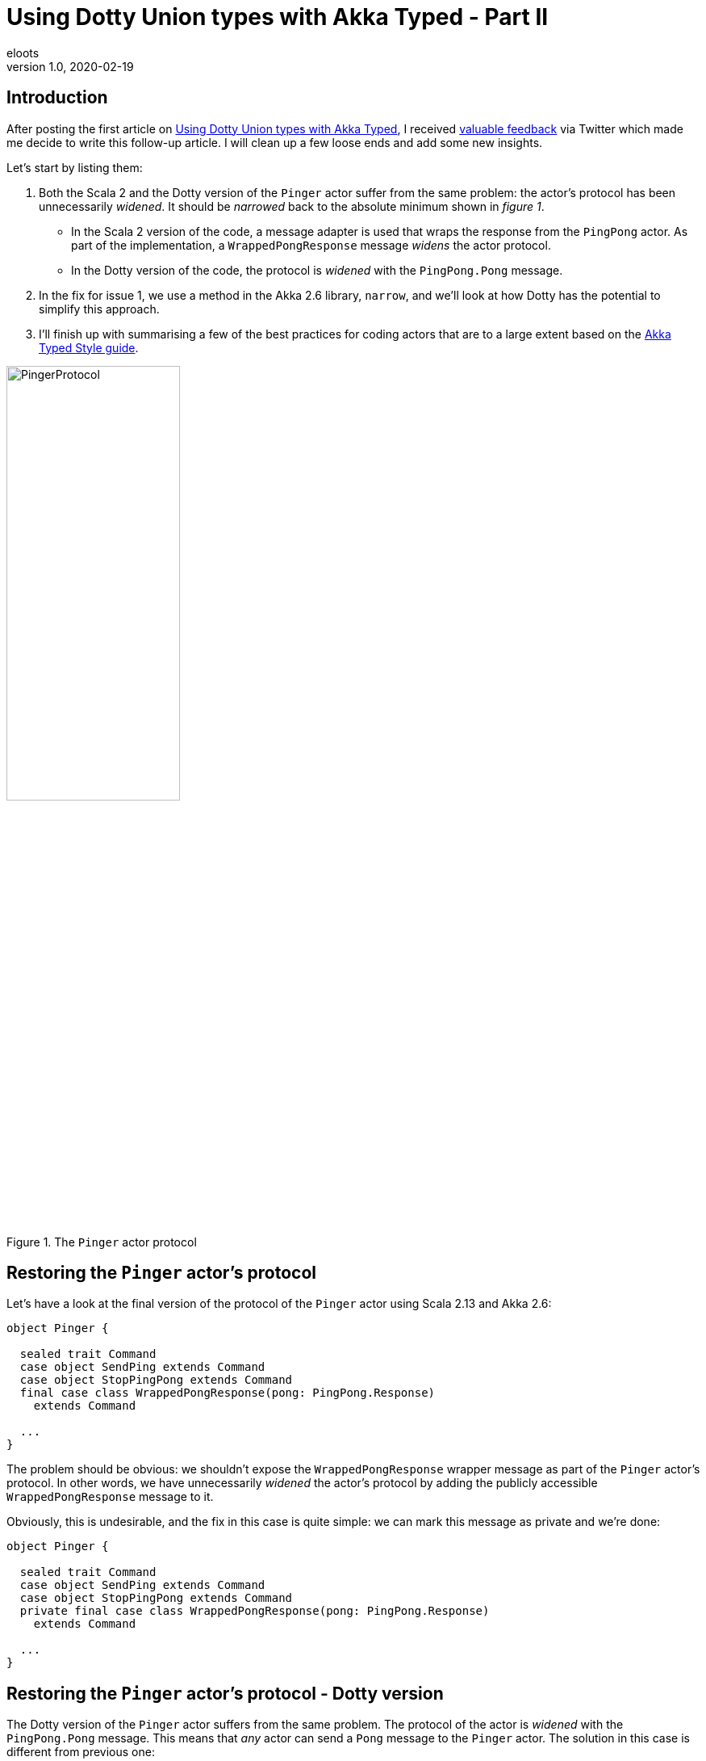 = Using Dotty Union types with Akka Typed - Part II
eloots
v1.0, 2020-02-19
:title: Using Dotty Union types with Akka Typed - Part II
:tags: [dotty, akka, scala]
ifdef::backend-html5[]
:in-between-width: width='85%'
:half-width: width='50%'
:half-size:
:thumbnail: width='60'
endif::[]

== Introduction

After posting the first article on https://www.lunatech.com/2020/02/using-dotty-union-types-with-akka-typed[Using Dotty Union types with Akka Typed], I received https://twitter.com/hseeberger/status/1227660145125199877?s=20[valuable feedback] via Twitter which made me decide to write this follow-up article. I will clean up a few loose ends and add some new insights.

Let's start by listing them:

1. Both the Scala 2 and the Dotty version of the `Pinger` actor suffer from the same problem: the actor's protocol has been unnecessarily _widened_. It should be _narrowed_ back to the absolute minimum shown in _figure 1_.
** In the Scala 2 version of the code, a message adapter is used that wraps the response from the `PingPong` actor. As part of the implementation, a `WrappedPongResponse` message _widens_ the actor protocol.
** In the Dotty version of the code, the protocol is _widened_ with the `PingPong.Pong` message.
2. In the fix for issue 1, we use a method in the Akka 2.6 library, `narrow`, and we'll look at how Dotty has the potential to simplify this approach.
3. I'll finish up with summarising a few of the best practices for coding actors that are to a large extent based on the https://doc.akka.io/docs/akka/current/typed/style-guide.html#style-guide[Akka Typed Style guide].

[#img-PingerProtocol]
.The `Pinger` actor protocol
image::../media/2020-02-12-using-dotty-union-types-with-akka-typed-part-II/PingerProtocol.png[{half-width}]

== Restoring the `Pinger` actor's protocol

Let's have a look at the final version of the protocol of the `Pinger` actor using Scala 2.13 and Akka 2.6:

[source,scala,linenums]
----
object Pinger {

  sealed trait Command
  case object SendPing extends Command
  case object StopPingPong extends Command
  final case class WrappedPongResponse(pong: PingPong.Response)
    extends Command

  ...
}
----

The problem should be obvious: we shouldn't expose the `WrappedPongResponse` wrapper message as part of the `Pinger` actor's protocol. In other words, we have unnecessarily _widened_ the actor's protocol by adding the publicly accessible `WrappedPongResponse` message to it.

Obviously, this is undesirable, and the fix in this case is quite simple: we can mark this message as private and we're done:

[source,scala,linenums]
----
object Pinger {

  sealed trait Command
  case object SendPing extends Command
  case object StopPingPong extends Command
  private final case class WrappedPongResponse(pong: PingPong.Response)
    extends Command

  ...
}
----

== Restoring the `Pinger` actor's protocol - Dotty version

The Dotty version of the `Pinger` actor suffers from the same problem. The protocol of the actor is _widened_ with the `PingPong.Pong` message. This means that _any_ actor can send a `Pong` message to the `Pinger` actor. The solution in this case is different from previous one:

* The `apply` method in the `Pinger` object, will return a `Behavior[Command]` thus restoring the original protocol
* The `Pinger` actor defines an internal behavior of type `Behavior[CommandsAndResponses]`
* The `Behavior[Command]` is derived from the `Behavior[CommandsAndResponses]` by applying the `narrow` method on the latter

This leads to the following code:

[source,scala,linenums]
----
object Pinger {

  // My protocol
  sealed trait Command
  case object SendPing extends Command
  case object StopPingPong extends Command

  // My protocol + the responses I need to understand...
  private type CommandsAndResponses = Command | PingPong.Response

  def apply(pingPong: ActorRef[PingPong.Ping]): Behavior[Command] = {
    val internalBehavior: Behavior[CommandsAndResponses] =
    Behaviors.setup { context =>
      Behaviors.receiveMessage {
        case StopPingPong =>
          context.log.info(s"End of the ping-pong game - calling it a day!")
          context.system.terminate()
          Behaviors.stopped
        case SendPing =>
          pingPong ! PingPong.Ping(replyTo = context.self)
          Behaviors.same
        case response : PingPong.Response =>
          context.log.info(s"Hey: I just received a $response !!!")
          Behaviors.same
      }
    }
    internalBehavior.narrow
  }
}
----

Admittedly, some magic has happened here and the question to ask is, _What is this `narrow` method doing_? Let's look at that in the next section.

== Clearing up some magic

The `Behavior` abstract class in Akka 2.6 defines the `narrow` method and here is a part of the relevant source code:

[source,scala,linenums]
----
abstract class Behavior[T](private[akka] val _tag: Int) { behavior =>

  /**
   * Narrow the type of this Behavior, which is always a safe operation. This
   * method is necessary to implement the contravariant nature of Behavior
   * (which cannot be expressed directly due to type inference problems).
   */
  final def narrow[U <: T]: Behavior[U] = this.asInstanceOf[Behavior[U]]
  
  ...
}
  
abstract class ExtensibleBehavior[T] extends Behavior[T](BehaviorTags.ExtensibleBehavior) {

  ...
  
  def receive(ctx: TypedActorContext[T], msg: T): Behavior[T]
  
  ...
----

There's quite a bit going on here.

First, we note that the `Behavior` class is generic: it has a type parameter `T`, which, because of no specific variance annotation on `T`, implies that `Behavior` is _invariant_ in its type parameter `T`. Also note the comment on the `narrow` method, stating: 

> _This method is necessary to implement the contravariant nature of Behavior (which cannot be expressed directly due to type inference problems)_.

Second, we see that the class `ExtensibleBehavior`, which is a subclass of `Behavior`, has a `receive` method which takes a parameter `msg` of type `T`. Because functions (or _methods_), are contravariant in their argument types, the only possible variance case for the type parameter is invariant (`T`) or contravariant (`-T`). Because of type inference problems in Scala 2, the former was chosen.

NOTE: Variance manifests itself in specific contexts and is a topic in itself with _contravariance_ being the least intuitive. We'll see however that, in the case of `Behavior`, it is actually quite easy to understand. I'll get back to that later. For a comprehensive explanation of variance in Scala read https://docs.scala-lang.org/tour/variances.html[this article].

Finally, we see from the definition of the `narrow` method, that it returns a behavior which is more restrictive in its type than the behavior on which it is called. The implementation of `narrow` uses `asInstanceOf` to apply this restriction. 

== Clearing up some magic in the context of Dotty

All the above is nice, but it will leave some readers with questions. So, let's look at this from a practical point of view by looking at the Dotty version of the `Pinger` which uses Union types.

Starting from the (internal) protocol definition:

[source,scala,linenums]
----
object Pinger {
  sealed trait Command
  case object SendPing extends Command
  case object StopPingPong extends Command

  // My protocol + the responses I need to understand...
  type CommandsAndResponses = Command | PingPong.Response
}

object PingPong {
  sealed trait Command
  final case class Ping(replyTo: ActorRef[Response]) extends Command

  sealed trait Response
  case object Pong extends Response
}
----

We can run the following experiment (in _dotr_, the Dotty REPL):

[source,scala,linenums]
----
scala> import akka.actor.typed.ActorRef

scala> object Pinger {
     |   sealed trait Command
     |   case object SendPing extends Command
     |   case object StopPingPong extends Command
     |
     |   // My protocol + the responses I need to understand...
     |   type CommandsAndResponses = Command | PingPong.Response
     | }
     |
     | object PingPong {
     |   sealed trait Command
     |   final case class Ping(replyTo: ActorRef[Response]) extends Command
     |
     |   sealed trait Response
     |   case object Pong extends Response
     | }
// defined object Pinger
// defined object PingPong

scala> summon[Pinger.Command <:< Pinger.CommandsAndResponses]
val res0: Pinger.Command =:= Pinger.Command = generalized constraint
----

The fact that the last command returned a _generalized constraint_ means that `Pinger.Command` is a subtype of `Pinger.CommandsAndResponses` or, differently expressed: an instance of `Pinger.Command` can be considered as being an instance of `Pinger.CommandAndResponses`.

Imagine now that `Behavior` is defined as contravariant in its type parameter `T` (and define it as a _trait_ instead of an _abstract class_ in the Akka source code so that for this demo, we can easily create an instance of it).

[source,scala,linenums]
----
scala> trait Behavior[-A] {}

scala> summon[Behavior[Pinger.CommandsAndResponses] <:< Behavior[Pinger.Command]]
val res1: Behavior[Pinger.CommandsAndResponses] =:=
  Behavior[Pinger.CommandsAndResponses] = generalized constraint
----

The last line in the _dotr_ session tells us that an instance of `Behavior[Pinger.CommandsAndResponses]` can be considered to be an instance of `Behavior[Pinger.Command]`. This allows us to do the following:

[source,scala,linenums]
----
// We can mark the following variable as private, but that doesn't work in the REPL
scala> val internalBehavior = new Behavior[Pinger.CommandsAndResponses] {} 
val internalBehavior: Behavior[Pinger.CommandsAndResponses] = anon$1@8f221a7

scala> val externalBehavior: Behavior[Pinger.Command] = internalBehavior
val externalBehavior: Behavior[Pinger.Command] = anon$1@8f221a7
----

Let this sink in for a second... We have achieved something important: we derived our `externalBehavior` from the more specific `internalBehavior` by using the type system and appropriate variance definitions and this without having to apply the `narrow` method!

Does this make sense intuitively? It does: `externalBehavior` is declared as a behavior that is able to 'process' all messages that are part of the `Pinger` actor's `Command` protocol. The behavior that is actually handling these messages is the `internalBehavior` which, on top of the messages of type `Command`, is able to process the `PingPong.Pong` message.

NOTE: One could say that from the outside, the internal behavior is not utilised to its full extent.

The combination of Dotty Union types combined with the generic `Behavior` of having a contravariant type parameter leads to a very simple implementation of the `Pinger` actor. The future will tell if, with Dotty, Akka will be able to exploit this in a future version.

== Returning to best practices for coding up actors in Akka Typed

The coding style I'm using is drawn from the https://doc.akka.io/docs/akka/current/typed/style-guide.html#style-guide[Akka Typed Style guide]. This guide leaves some choices to the programmer such as choosing between an _object oriented style_ or a _functional style_. For the functional style, I prefer to put the core behavior of a typed actor in a companion class. An advantage of this approach is that the method that will return the initial behavior doesn't have to take extra contextual parameters that need to be passed in: these can be added as class parameters. In simple cases, that may be considered overkill, but as a counter argument, I think that applying the same practice in a consistent manner helps to maintain a recurring and easily recognisable way of coding actors.

The Dotty version of the `Pinger` actor will then look as follows:

[source,scala,linenums]
----
import akka.actor.typed.{ActorRef, Behavior}
import akka.actor.typed.scaladsl.{ActorContext, Behaviors}

object Pinger {

  // My protocol
  sealed trait Command
  case object SendPing extends Command
  case object StopPingPong extends Command

  // My protocol + the responses I need to understand...
  private type CommandsAndResponses = Command | PingPong.Response

  def apply(pingPong: ActorRef[PingPong.Ping]): Behavior[Command] = {
    val internalBehavior = Behaviors.setup[CommandsAndResponses] { context =>
      (new Pinger(context, pingPong)).run()
    }
    internalBehavior.narrow
  }
}

class Pinger private (context: ActorContext[Pinger.CommandsAndResponses], pingPong: ActorRef[PingPong.Ping]) {

  import Pinger._

  def run(): Behavior[CommandsAndResponses] =
    Behaviors.receiveMessage {
      case StopPingPong =>
        context.log.info(s"End of the ping-pong game - calling it a day!")
        context.system.terminate()
        Behaviors.stopped
      case SendPing =>
        pingPong ! PingPong.Ping(replyTo = context.self)
        Behaviors.same
      case response : PingPong.Response =>
        context.log.info(s"Hey: I just received a $response !!!")
        Behaviors.same
    }
}
----

Note that we prevent the direct creation of instances of the `Pinger` actor by marking the constructor of the `Pinger` class private.

=== Conclusions

In this article we have:

* Shown in both Scala 2 and Dotty that we can hide the handling of responses to messages sent to other actors:
** In Scala 2, we can use message adapters.
** In Dotty, we can use the `narrow` method on `Behavior`.
* Looked at a potential alternative to `Behavior.narrow` which may become reality sometime in the future.
* Looked at a best practice to code an Actor using Akka Typed.
